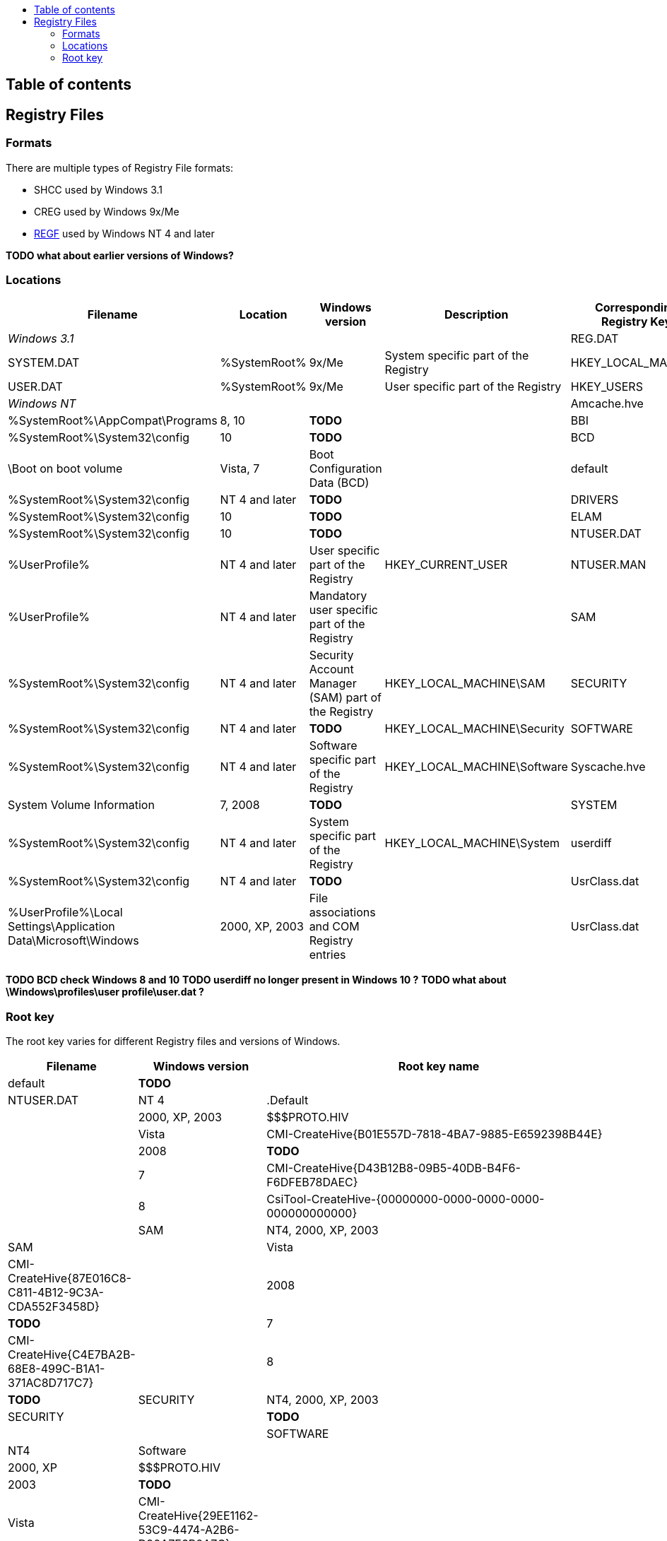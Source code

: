 :toc:
:toc-placement: manual
:toc-title: 
:toclevels: 4

[preface]
== Table of contents
toc::[]

== Registry Files
=== Formats
There are multiple types of Registry File formats:

  * SHCC used by Windows 3.1
  * CREG used by Windows 9x/Me
  * https://googledrive.com/host/0B3fBvzttpiiSSC1yUDZpb3l0UHM/Windows%20NT%20Registry%20File%20(REGF)%20format.pdf[REGF] used by Windows NT 4 and later

*TODO what about earlier versions of Windows?*

=== Locations

[cols="1,1,1,3,1",options="header"]
|===
| Filename | Location | Windows version | Description | Corresponding Registry Key
4+| _Windows 3.1_
| REG.DAT | %SystemRoot% | 3.1 | Entire registry |
4+| _Windows 9x/Me_
| SYSTEM.DAT | %SystemRoot% | 9x/Me | System specific part of the Registry | HKEY_LOCAL_MACHINE
| USER.DAT | %SystemRoot% | 9x/Me | User specific part of the Registry | HKEY_USERS
4+| _Windows NT_
| Amcache.hve | %SystemRoot%\AppCompat\Programs | 8, 10 | *TODO* |
| BBI | %SystemRoot%\System32\config | 10 | *TODO* |
| BCD | \Boot on boot volume | Vista, 7 | Boot Configuration Data (BCD) |
| default | %SystemRoot%\System32\config | NT 4 and later | *TODO* |
| DRIVERS | %SystemRoot%\System32\config | 10 | *TODO* |
| ELAM | %SystemRoot%\System32\config | 10 | *TODO* |
| NTUSER.DAT | %UserProfile% | NT 4 and later | User specific part of the Registry | HKEY_CURRENT_USER
| NTUSER.MAN | %UserProfile% | NT 4 and later | Mandatory user specific part of the Registry |
| SAM | %SystemRoot%\System32\config | NT 4 and later | Security Account Manager (SAM) part of the Registry | HKEY_LOCAL_MACHINE\SAM
| SECURITY | %SystemRoot%\System32\config | NT 4 and later | *TODO* | HKEY_LOCAL_MACHINE\Security
| SOFTWARE | %SystemRoot%\System32\config | NT 4 and later | Software specific part of the Registry | HKEY_LOCAL_MACHINE\Software
| Syscache.hve | System Volume Information | 7, 2008 | *TODO* |
| SYSTEM | %SystemRoot%\System32\config | NT 4 and later | System specific part of the Registry | HKEY_LOCAL_MACHINE\System
| userdiff | %SystemRoot%\System32\config | NT 4 and later | *TODO* |
| UsrClass.dat | %UserProfile%\Local Settings\Application Data\Microsoft\Windows | 2000, XP, 2003 | File associations and COM Registry entries |
| UsrClass.dat | %UserProfile%\AppData\Local\Microsoft\Windows | Vista and later | File associations and COM Registry entries | HKEY_CURRENT_USER\Software\Classes
|===

*TODO BCD check Windows 8 and 10*
*TODO userdiff no longer present in Windows 10 ?*
*TODO what about \Windows\profiles\user profile\user.dat ?*

=== Root key
The root key varies for different Registry files and versions of Windows.

[cols="1,1,5",options="header"]
|===
| Filename | Windows version | Root key name
| default | *TODO* |
| NTUSER.DAT | NT 4 | .Default
| | 2000, XP, 2003 | $$$PROTO.HIV
| | Vista | CMI-CreateHive{B01E557D-7818-4BA7-9885-E6592398B44E}
| | 2008 | *TODO*
| | 7 | CMI-CreateHive{D43B12B8-09B5-40DB-B4F6-F6DFEB78DAEC}
| | 8 | CsiTool-CreateHive-{00000000-0000-0000-0000-000000000000} | 
| SAM | NT4, 2000, XP, 2003 | SAM
| | Vista | CMI-CreateHive{87E016C8-C811-4B12-9C3A-CDA552F3458D}
| | 2008 | *TODO*
| | 7 | CMI-CreateHive{C4E7BA2B-68E8-499C-B1A1-371AC8D717C7}
| | 8 | *TODO*
| SECURITY | NT4, 2000, XP, 2003 | SECURITY
| | *TODO* | | 
| SOFTWARE | NT4 | Software
| | 2000, XP | $$$PROTO.HIV
| | 2003 | *TODO*
| | Vista | CMI-CreateHive{29EE1162-53C9-4474-A2B6-D90A7F6B0A7C}
| | 2008 | *TODO*
| | 7 | CMI-CreateHive{199DAFC2-6F16-4946-BF90-5A3FC3A60902} | 
| | 8 | CsiTool-CreateHive-{00000000-0000-0000-0000-000000000000}
| Syscache.hve | 7, 2008 | {%GUID%}
| SYSTEM | NT4 | System
| | 2000, XP, 2003 | $$$PROTO.HIV
| | Vista | CMI-CreateHive{C619BFE8-791A-4B77-922B-F114AB570920}
| | 2008 | *TODO*
| | 7 | CMI-CreateHive{2A7FB991-7BBE-4F9D-B91E-7CB51D4737F5}
| | 8 | CsiTool-CreateHive-{00000000-0000-0000-0000-000000000000}
| userdiff | *TODO* |
| UsrClass.dat | 2000, XP, 2003 | *TODO*
| | Vista, 7 | %SID%_Classes, where %SID%_Classes is a string of the SID of the user
| | 2008, 8 | *TODO*
|===

Where {%GUID%} is a placeholder for a random GUID in the form: {00000000-0000-0000-0000-000000000000}

*TODO what about earlier versions of Windows?*

*Note how consistent are the GUIDs icw CreateHive ?*
